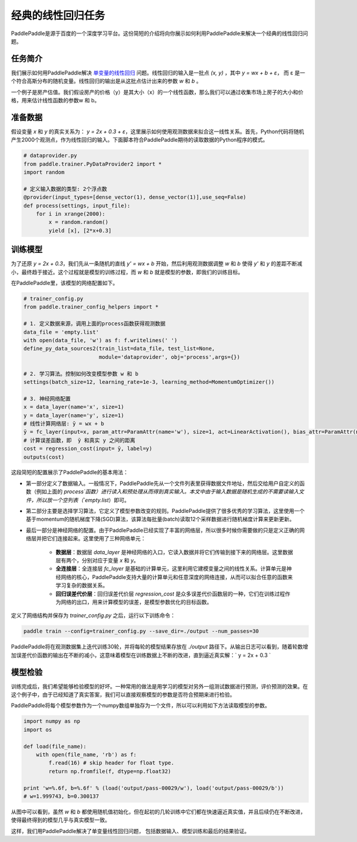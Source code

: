 经典的线性回归任务
==================

PaddlePaddle是源于百度的一个深度学习平台。这份简短的介绍将向你展示如何利用PaddlePaddle来解决一个经典的线性回归问题。

任务简介
--------

我们展示如何用PaddlePaddle解决 `单变量的线性回归 <https://www.baidu.com/s?wd=单变量线性回归>`_ 问题。线性回归的输入是一批点 `(x, y)` ，其中 `y = wx + b + ε`， 而 ε 是一个符合高斯分布的随机变量。线性回归的输出是从这批点估计出来的参数 `w` 和 `b` 。

一个例子是房产估值。我们假设房产的价格（y）是其大小（x）的一个线性函数，那么我们可以通过收集市场上房子的大小和价格，用来估计线性函数的参数w 和 b。

准备数据
-----------

假设变量 `x` 和 `y` 的真实关系为： `y = 2x + 0.3 + ε`，这里展示如何使用观测数据来拟合这一线性关系。首先，Python代码将随机产生2000个观测点，作为线性回归的输入。下面脚本符合PaddlePaddle期待的读取数据的Python程序的模式。

.. code-block:: python

    # dataprovider.py
    from paddle.trainer.PyDataProvider2 import *
    import random

    # 定义输入数据的类型: 2个浮点数
    @provider(input_types=[dense_vector(1), dense_vector(1)],use_seq=False)
    def process(settings, input_file):
        for i in xrange(2000):
            x = random.random()
            yield [x], [2*x+0.3]

训练模型
-----------

为了还原 `y = 2x + 0.3`，我们先从一条随机的直线 `y' = wx + b` 开始，然后利用观测数据调整 `w` 和 `b` 使得 `y'` 和 `y` 的差距不断减小，最终趋于接近。这个过程就是模型的训练过程，而 `w` 和 `b` 就是模型的参数，即我们的训练目标。

在PaddlePaddle里，该模型的网络配置如下。

.. code-block:: python

    # trainer_config.py
    from paddle.trainer_config_helpers import *

    # 1. 定义数据来源，调用上面的process函数获得观测数据
    data_file = 'empty.list'
    with open(data_file, 'w') as f: f.writelines(' ')
    define_py_data_sources2(train_list=data_file, test_list=None, 
                            module='dataprovider', obj='process',args={})

    # 2. 学习算法。控制如何改变模型参数 w 和 b
    settings(batch_size=12, learning_rate=1e-3, learning_method=MomentumOptimizer())

    # 3. 神经网络配置
    x = data_layer(name='x', size=1)
    y = data_layer(name='y', size=1)
    # 线性计算网络层: ȳ = wx + b
    ȳ = fc_layer(input=x, param_attr=ParamAttr(name='w'), size=1, act=LinearActivation(), bias_attr=ParamAttr(name='b'))
    # 计算误差函数，即  ȳ 和真实 y 之间的距离
    cost = regression_cost(input= ȳ, label=y)
    outputs(cost)


这段简短的配置展示了PaddlePaddle的基本用法：

- 第一部分定义了数据输入。一般情况下，PaddlePaddle先从一个文件列表里获得数据文件地址，然后交给用户自定义的函数（例如上面的 `process`函数）进行读入和预处理从而得到真实输入。本文中由于输入数据是随机生成的不需要读输入文件，所以放一个空列表（`empty.list`）即可。

- 第二部分主要是选择学习算法，它定义了模型参数改变的规则。PaddlePaddle提供了很多优秀的学习算法，这里使用一个基于momentum的随机梯度下降(SGD)算法，该算法每批量(batch)读取12个采样数据进行随机梯度计算来更新更新。

- 最后一部分是神经网络的配置。由于PaddlePaddle已经实现了丰富的网络层，所以很多时候你需要做的只是定义正确的网络层并把它们连接起来。这里使用了三种网络单元：
    
    - **数据层**：数据层 `data_layer` 是神经网络的入口，它读入数据并将它们传输到接下来的网络层。这里数据层有两个，分别对应于变量 `x` 和 `y`。
    - **全连接层**：全连接层 `fc_layer` 是基础的计算单元，这里利用它建模变量之间的线性关系。计算单元是神经网络的核心，PaddlePaddle支持大量的计算单元和任意深度的网络连接，从而可以拟合任意的函数来学习复杂的数据关系。
    - **回归误差代价层**：回归误差代价层 `regression_cost` 是众多误差代价函数层的一种，它们在训练过程作为网络的出口，用来计算模型的误差，是模型参数优化的目标函数。

定义了网络结构并保存为 `trainer_config.py` 之后，运行以下训练命令：

.. code-block:: bash

    paddle train --config=trainer_config.py --save_dir=./output --num_passes=30

PaddlePaddle将在观测数据集上迭代训练30轮，并将每轮的模型结果存放在 `./output` 路径下。从输出日志可以看到，随着轮数增加误差代价函数的输出在不断的减小，这意味着模型在训练数据上不断的改进，直到逼近真实解：` y = 2x + 0.3 `

模型检验
-----------

训练完成后，我们希望能够检验模型的好坏。一种常用的做法是用学习的模型对另外一组测试数据进行预测，评价预测的效果。在这个例子中，由于已经知道了真实答案，我们可以直接观察模型的参数是否符合预期来进行检验。

PaddlePaddle将每个模型参数作为一个numpy数组单独存为一个文件，所以可以利用如下方法读取模型的参数。

.. code-block:: python

    import numpy as np
    import os

    def load(file_name):
        with open(file_name, 'rb') as f:
            f.read(16) # skip header for float type.
            return np.fromfile(f, dtype=np.float32)
        
    print 'w=%.6f, b=%.6f' % (load('output/pass-00029/w'), load('output/pass-00029/b'))
    # w=1.999743, b=0.300137

.. image:: ./parameters.png
     :align: center
     :scale: 80 %

从图中可以看到，虽然 `w` 和 `b` 都使用随机值初始化，但在起初的几轮训练中它们都在快速逼近真实值，并且后续仍在不断改进，使得最终得到的模型几乎与真实模型一致。

这样，我们用PaddlePaddle解决了单变量线性回归问题， 包括数据输入、模型训练和最后的结果验证。
